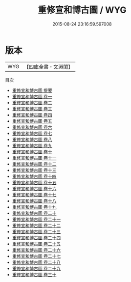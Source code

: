 #+TITLE: 重修宣和博古圖 / WYG
#+DATE: 2015-08-24 23:16:59.597008
* 版本
 |       WYG|【四庫全書・文淵閣】|
目次
 - [[file:KR3h0087_000.txt::000-1a][重修宣和博古圖 提要]]
 - [[file:KR3h0087_001.txt::001-1a][重修宣和博古圖 卷一]]
 - [[file:KR3h0087_002.txt::002-1a][重修宣和博古圖 卷二]]
 - [[file:KR3h0087_003.txt::003-1a][重修宣和博古圖 卷三]]
 - [[file:KR3h0087_004.txt::004-1a][重修宣和博古圖 卷四]]
 - [[file:KR3h0087_005.txt::005-1a][重修宣和博古圖 卷五]]
 - [[file:KR3h0087_006.txt::006-1a][重修宣和博古圖 卷六]]
 - [[file:KR3h0087_007.txt::007-1a][重修宣和博古圖 卷七]]
 - [[file:KR3h0087_008.txt::008-1a][重修宣和博古圖 卷八]]
 - [[file:KR3h0087_009.txt::009-1a][重修宣和博古圖 卷九]]
 - [[file:KR3h0087_010.txt::010-1a][重修宣和博古圖 卷十]]
 - [[file:KR3h0087_011.txt::011-1a][重修宣和博古圖 卷十一]]
 - [[file:KR3h0087_012.txt::012-1a][重修宣和博古圖 卷十二]]
 - [[file:KR3h0087_013.txt::013-1a][重修宣和博古圖 卷十三]]
 - [[file:KR3h0087_014.txt::014-1a][重修宣和博古圖 卷十四]]
 - [[file:KR3h0087_015.txt::015-1a][重修宣和博古圖 卷十五]]
 - [[file:KR3h0087_016.txt::016-1a][重修宣和博古圖 卷十六]]
 - [[file:KR3h0087_017.txt::017-1a][重修宣和博古圖 卷十七]]
 - [[file:KR3h0087_018.txt::018-1a][重修宣和博古圖 卷十八]]
 - [[file:KR3h0087_019.txt::019-1a][重修宣和博古圖 卷十九]]
 - [[file:KR3h0087_020.txt::020-1a][重修宣和博古圖 卷二十]]
 - [[file:KR3h0087_021.txt::021-1a][重修宣和博古圖 卷二十一]]
 - [[file:KR3h0087_022.txt::022-1a][重修宣和博古圖 卷二十二]]
 - [[file:KR3h0087_023.txt::023-1a][重修宣和博古圖 卷二十三]]
 - [[file:KR3h0087_024.txt::024-1a][重修宣和博古圖 卷二十四]]
 - [[file:KR3h0087_025.txt::025-1a][重修宣和博古圖 卷二十五]]
 - [[file:KR3h0087_026.txt::026-1a][重修宣和博古圖 卷二十六]]
 - [[file:KR3h0087_027.txt::027-1a][重修宣和博古圖 卷二十七]]
 - [[file:KR3h0087_028.txt::028-1a][重修宣和博古圖 卷二十八]]
 - [[file:KR3h0087_029.txt::029-1a][重修宣和博古圖 卷二十九]]
 - [[file:KR3h0087_030.txt::030-1a][重修宣和博古圖 卷三十]]
